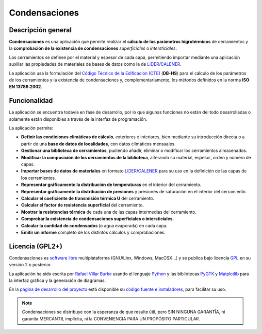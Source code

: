 .. _sobre_condensaciones:
==============
Condensaciones
==============

.. _descripcion_general:
Descripción general
===================

**Condensaciones** es una aplicación que permite realizar el **cálculo de los parámetros higrotérmicos** de cerramientos y la **comprobación de la existencia de condensaciones** *superficiales* o *intersticiales*.

Los cerramientos se definen por el material y espesor de cada capa, permitiendo importar mediante una aplicación auxiliar las propiedades de materiales de bases de datos como la de LIDER_/CALENER_.

La aplicación usa la formulación del `Código Técnico de la Edificación (CTE)`_ (**DB-HS**) para el cálculo de los parámetros de los cerramientos y la existencia de condensaciones y, complementariamente, los métodos definidos en la norma **ISO EN 13788:2002**.

.. _funcionalidad:
Funcionalidad
=============

La aplicación se encuentra todavía en fase de desarrollo, por lo que algunas funciones no están del todo desarrolladas o solamente están disponibles a través de la interfaz de programación.

La aplicación permite:

* **Definir las condiciones climáticas de cálculo**, exteriores e interiores, bien mediante su introducción directa o a partir de una **base de datos de localidades**, con datos climáticos mensuales.
* **Gestionar una biblioteca de cerramientos**, pudiendo añadir, eliminar o modificar los cerramientos almacenados.
* **Modificar la composición de los cerramientos de la biblioteca**, alterando su material, espesor, orden y número de capas.
* **Importar bases de datos de materiales** en formato LIDER_/CALENER_ para su uso en la definición de las capas de los cerramientos.
* **Representar gráficamente la distribución de temperaturas** en el interior del cerramiento.
* **Representar gráficamente la distribución de presiones** y presiones de saturación en el interior del cerramiento.
* **Calcular el coeficiente de transmisión térmica U** del cerramiento.
* **Calcular el factor de resistencia superficial** del cerramiento.
* **Mostrar la resistencias térmica** de cada una de las capas intermedias del cerramiento.
* **Comprobar la existencia de condensaciones superficiales o intersticiales**.
* **Calcular la cantidad de condensados** (o agua evaporada) en cada capa.
* **Emitir un informe** completo de los distintos cálculos y comprobaciones.

.. _licencia:
Licencia (GPL2+)
================

Condensaciones es `software libre`_ multiplataforma (GNU/Linx, Windows, MacOSX...) y se publica bajo licencia GPL_ en su versión 2 o posterior.

La aplicación ha sido escrita por `Rafael Villar Burke`_ usando el lenguaje Python_ y las bibliotecas PyGTK_ y Matplotlib_ para la interfaz gráfica y la generación de diagramas.

En la `página de desarrollo del proyecto`_ está disponible su `código fuente e instaladores`_, para facilitar su uso.

.. note::

    Condensaciones se distribuye con la esperanza de que resulte útil, pero SIN NINGUNA GARANTÍA, ni garantía MERCANTIL implícita, ni la CONVENIENCIA PARA UN PROPÓSITO PARTICULAR.

.. _software libre: https://secure.wikimedia.org/wikipedia/es/wiki/Software_libre
.. _GPL: https://secure.wikimedia.org/wikipedia/es/wiki/GNU_General_Public_License
.. _Python: http://www.python.org
.. _PyGTK: http://www.pygtk.org
.. _Matplotlib: http://matplotlib.sourceforge.net
.. _Rafael Villar Burke: http://www.rvburke.com
.. _código fuente e instaladores: https://bitbucket.org/pachi/condensaciones/downloads/
.. _página de desarrollo del proyecto: https://bitbucket.org/pachi/condensaciones/
.. _LIDER: http://www.codigotecnico.org/cte/opencms/web/recursos/aplicaciones/contenido/texto_0002.html
.. _CALENER: http://www.mityc.es/energia/desarrollo/EficienciaEnergetica/CertificacionEnergetica/ProgramaCalener/Paginas/DocumentosReconocidos.aspx
.. _Código Técnico de la Edificación (CTE): http://www.codigotecnico.org/
